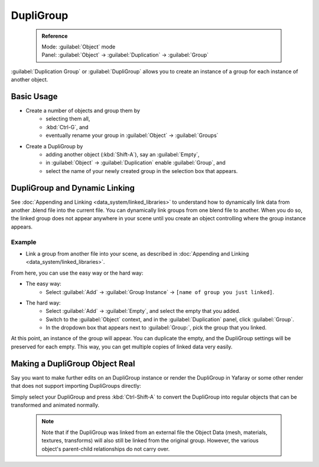 


DupliGroup
==========


 .. admonition:: Reference
   :class: refbox

   | Mode:     :guilabel:`Object` mode
   | Panel:    :guilabel:`Object` → :guilabel:`Duplication` → :guilabel:`Group`


:guilabel:`Duplication Group` or :guilabel:`DupliGroup` allows you to create an instance of a group for each instance of another object.


Basic Usage
-----------


- Create a number of objects and group them by
   - selecting them all,
   - :kbd:`Ctrl-G`\ , and
   - eventually rename your group in :guilabel:`Object` → :guilabel:`Groups`
- Create a DupliGroup by
   - adding another object (\ :kbd:`Shift-A`\ ), say an :guilabel:`Empty`\ ,
   - in :guilabel:`Object` → :guilabel:`Duplication` enable :guilabel:`Group`\ , and
   - select the name of your newly created group in the selection box that appears.


DupliGroup and Dynamic Linking
------------------------------

See :doc:`Appending and Linking <data_system/linked_libraries>` to understand how to dynamically link data from another .blend file into the current file. You can dynamically link groups from one blend file to another. When you do so, the linked group does not appear anywhere in your scene until you create an object controlling where the group instance appears.


Example
~~~~~~~


- Link a group from another file into your scene, as described in :doc:`Appending and Linking <data_system/linked_libraries>`\ .

From here, you can use the easy way or the hard way:

- The easy way:
   - Select :guilabel:`Add` → :guilabel:`Group Instance` → ``[name of group you just linked]``\ .
- The hard way:
   - Select :guilabel:`Add` → :guilabel:`Empty`\ , and select the empty that you added.
   - Switch to the :guilabel:`Object` context, and in the :guilabel:`Duplication` panel, click :guilabel:`Group`\ .
   - In the dropdown box that appears next to :guilabel:`Group:`\ , pick the group that you linked.

At this point, an instance of the group will appear. You can duplicate the empty,
and the DupliGroup settings will be preserved for each empty. This way,
you can get multiple copies of linked data very easily.


Making a DupliGroup Object Real
-------------------------------

Say you want to make further edits on an DupliGroup instance or render the DupliGroup in
Yafaray or some other render that does not support importing DupliGroups directly:

Simply select your DupliGroup and press :kbd:`Ctrl-Shift-A` to convert the DupliGroup
into regular objects that can be transformed and animated normally.


 .. admonition:: Note
   :class: note

   Note that if the DupliGroup was linked from an external file the Object Data (mesh, materials, textures, transforms) will also still be linked from the original group. However, the various object's parent-child relationships do not carry over.


